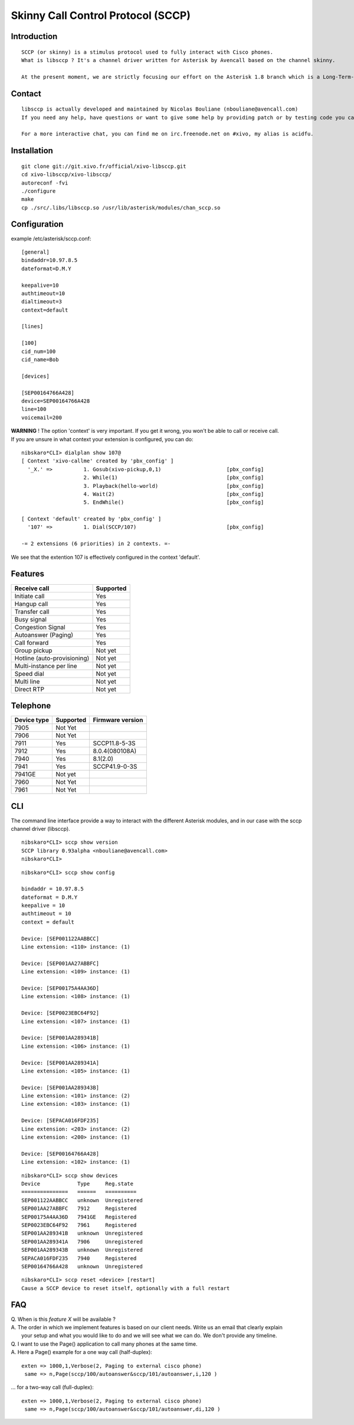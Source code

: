 ***********************************
Skinny Call Control Protocol (SCCP)
***********************************

Introduction
------------

::

   SCCP (or skinny) is a stimulus protocol used to fully interact with Cisco phones.
   What is libsccp ? It's a channel driver written for Asterisk by Avencall based on the channel skinny.

   At the present moment, we are strictly focusing our effort on the Asterisk 1.8 branch which is a Long-Term-Support (LTS) release.

Contact
-------

::

   libsccp is actually developed and maintained by Nicolas Bouliane (nbouliane@avencall.com)
   If you need any help, have questions or want to give some help by providing patch or by testing code you can write me an email.

   For a more interactive chat, you can find me on irc.freenode.net on #xivo, my alias is acidfu.

Installation
------------

::

   git clone git://git.xivo.fr/official/xivo-libsccp.git
   cd xivo-libsccp/xivo-libsccp/
   autoreconf -fvi
   ./configure
   make
   cp ./src/.libs/libsccp.so /usr/lib/asterisk/modules/chan_sccp.so

Configuration
-------------

| example /etc/asterisk/sccp.conf:

::
 
   [general]
   bindaddr=10.97.8.5
   dateformat=D.M.Y

   keepalive=10
   authtimeout=10
   dialtimeout=3
   context=default

   [lines]

   [100]
   cid_num=100
   cid_name=Bob

   [devices]

   [SEP00164766A428]
   device=SEP00164766A428
   line=100
   voicemail=200

| **WARNING** ! The option 'context' is very important. If you get it wrong, you won't be able to call or receive call.
| If you are unsure in what context your extension is configured, you can do:

::

   nibskaro*CLI> dialplan show 107@
   [ Context 'xivo-callme' created by 'pbx_config' ]
     '_X.' =>          1. Gosub(xivo-pickup,0,1)                     [pbx_config]
                       2. While(1)                                   [pbx_config]
                       3. Playback(hello-world)                      [pbx_config]
                       4. Wait(2)                                    [pbx_config]
                       5. EndWhile()                                 [pbx_config]

   [ Context 'default' created by 'pbx_config' ]
     '107' =>          1. Dial(SCCP/107)                             [pbx_config]

   -= 2 extensions (6 priorities) in 2 contexts. =-


We see that the extention 107 is effectively configured in the context 'default'.

Features
--------

+-----------------------------+-----------+
| Receive call                | Supported |
+=============================+===========+
| Initiate call               | Yes       |
+-----------------------------+-----------+
| Hangup call                 | Yes       |
+-----------------------------+-----------+
| Transfer call               | Yes       |
+-----------------------------+-----------+
| Busy signal                 | Yes       |
+-----------------------------+-----------+
| Congestion Signal           | Yes       |
+-----------------------------+-----------+
| Autoanswer (Paging)         | Yes       |
+-----------------------------+-----------+
| Call forward                | Yes       |
+-----------------------------+-----------+
| Group pickup                | Not yet   |
+-----------------------------+-----------+
| Hotline (auto-provisioning) | Not yet   |
+-----------------------------+-----------+
| Multi-instance per line     | Not yet   |
+-----------------------------+-----------+
| Speed dial                  | Not yet   |
+-----------------------------+-----------+
| Multi line                  | Not yet   |
+-----------------------------+-----------+
| Direct RTP                  | Not yet   |
+-----------------------------+-----------+

Telephone
---------

+-------------+-----------+------------------+
| Device type | Supported | Firmware version |
+=============+===========+==================+
| 7905        | Not Yet   |                  |
+-------------+-----------+------------------+
| 7906        | Not Yet   |                  |
+-------------+-----------+------------------+
| 7911        | Yes       | SCCP11.8-5-3S    |
+-------------+-----------+------------------+
| 7912        | Yes       | 8.0.4(080108A)   |
+-------------+-----------+------------------+
| 7940        | Yes       | 8.1(2.0)         |
+-------------+-----------+------------------+
| 7941        | Yes       | SCCP41.9-0-3S    |
+-------------+-----------+------------------+
| 7941GE      | Not yet   |                  |
+-------------+-----------+------------------+
| 7960        | Not Yet   |                  |
+-------------+-----------+------------------+
| 7961        | Not Yet   |                  |
+-------------+-----------+------------------+

CLI
---

The command line interface provide a way to interact with the different Asterisk modules, and in our case with the sccp channel driver (libsccp).

::

 nibskaro*CLI> sccp show version
 SCCP library 0.93alpha <nbouliane@avencall.com>
 nibskaro*CLI>

::

 nibskaro*CLI> sccp show config

 bindaddr = 10.97.8.5
 dateformat = D.M.Y
 keepalive = 10
 authtimeout = 10
 context = default
 
 Device: [SEP001122AABBCC]
 Line extension: <110> instance: (1)
 
 Device: [SEP001AA27ABBFC]
 Line extension: <109> instance: (1)
 
 Device: [SEP00175A4AA36D]
 Line extension: <108> instance: (1)
 
 Device: [SEP0023EBC64F92]
 Line extension: <107> instance: (1)
 
 Device: [SEP001AA289341B]
 Line extension: <106> instance: (1)
 
 Device: [SEP001AA289341A]
 Line extension: <105> instance: (1)
 
 Device: [SEP001AA289343B]
 Line extension: <101> instance: (2)
 Line extension: <103> instance: (1)
 
 Device: [SEPACA016FDF235]
 Line extension: <203> instance: (2)
 Line extension: <200> instance: (1)
 
 Device: [SEP00164766A428]
 Line extension: <102> instance: (1)
 
::
 
 nibskaro*CLI> sccp show devices 
 Device            Type     Reg.state
 ===============   ======   ==========
 SEP001122AABBCC   unknown  Unregistered
 SEP001AA27ABBFC   7912     Registered
 SEP00175A4AA36D   7941GE   Registered
 SEP0023EBC64F92   7961     Registered
 SEP001AA289341B   unknown  Unregistered
 SEP001AA289341A   7906     Unregistered
 SEP001AA289343B   unknown  Unregistered
 SEPACA016FDF235   7940     Registered
 SEP00164766A428   unknown  Unregistered

::

 nibskaro*CLI> sccp reset <device> [restart]
 Cause a SCCP device to reset itself, optionally with a full restart

FAQ
---

| Q. When is this *feature X* will be available ?
| A. The order in which we implement features is based on our client needs. Write us an email that clearly explain
|  your setup and what you would like to do and we will see what we can do. We don't provide any timeline.

| Q. I want to use the Page() application to call many phones at the same time.
| A. Here a Page() example for a one way call (half-duplex):

::

   exten => 1000,1,Verbose(2, Paging to external cisco phone)
    same => n,Page(sccp/100/autoanswer&sccp/101/autoanswer,i,120 )

| ... for a two-way call (full-duplex):

::

   exten => 1000,1,Verbose(2, Paging to external cisco phone)
    same => n,Page(sccp/100/autoanswer&sccp/101/autoanswer,di,120 )

